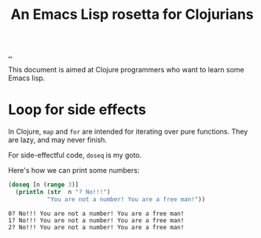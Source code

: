 :PROPERTIES:
:ID: f777f427-209c-4525-aef7-c8ce889018b2
:END:
#+TITLE: An Emacs Lisp rosetta for Clojurians

[[file:..][..]]

This document is aimed at Clojure programmers who want to learn some Emacs lisp.

* Loop for side effects

In Clojure, =map= and =for= are intended for iterating over pure functions.
They are lazy, and may never finish.

For side-effectful code, =doseq= is my goto.

Here's how we can print some numbers:

#+begin_src clojure :results output :exports both
(doseq [n (range 3)]
  (println (str  n "? No!!!")
           "You are not a number! You are a free man!"))
#+end_src

#+RESULTS:
: 0? No!!! You are not a number! You are a free man!
: 1? No!!! You are not a number! You are a free man!
: 2? No!!! You are not a number! You are a free man!
